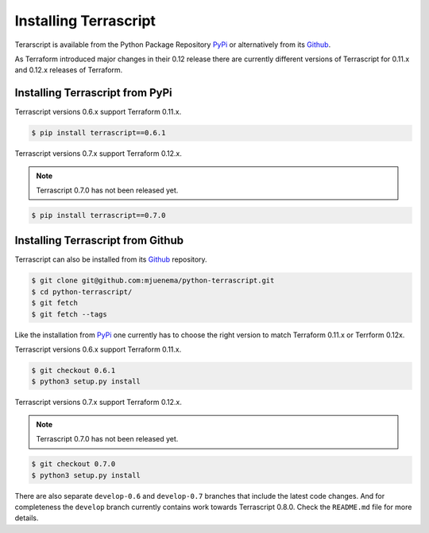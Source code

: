 Installing Terrascript
----------------------

Terarscript is available from the Python Package Repository PyPi_ or
alternatively from its Github_.

As Terraform introduced major changes in their 0.12 release there are 
currently different versions of Terrascript for 0.11.x and 0.12.x 
releases of Terraform. 

.. _PyPi: https://pypi.org/project/terrascript/#history
.. _Github: https://github.com/mjuenema/python-terrascript


Installing Terrascript from PyPi
~~~~~~~~~~~~~~~~~~~~~~~~~~~~~~~~

Terrascript versions 0.6.x support Terraform 0.11.x.

.. code-block:: console

   $ pip install terrascript==0.6.1
   
Terrascript versions 0.7.x support Terraform 0.12.x.

.. note:: Terrascript 0.7.0 has not been released yet.

.. code-block:: console

   $ pip install terrascript==0.7.0


Installing Terrascript from Github
~~~~~~~~~~~~~~~~~~~~~~~~~~~~~~~~~~

Terrascript can also be installed from its Github_ repository.

.. code-block:: console

   $ git clone git@github.com:mjuenema/python-terrascript.git
   $ cd python-terrascript/
   $ git fetch
   $ git fetch --tags
   
Like the installation from PyPi_ one currently has to choose the right
version to match Terraform 0.11.x or Terrform 0.12x.

Terrascript versions 0.6.x support Terraform 0.11.x.

.. code-block:: console

   $ git checkout 0.6.1
   $ python3 setup.py install
   
Terrascript versions 0.7.x support Terraform 0.12.x.

.. note:: Terrascript 0.7.0 has not been released yet.

.. code-block:: console

   $ git checkout 0.7.0
   $ python3 setup.py install
   
There are also separate ``develop-0.6`` and ``develop-0.7`` branches that
include the latest code changes. And for completeness the ``develop`` branch
currently contains work towards Terrascript 0.8.0. Check the ``README.md``
file for more details. 